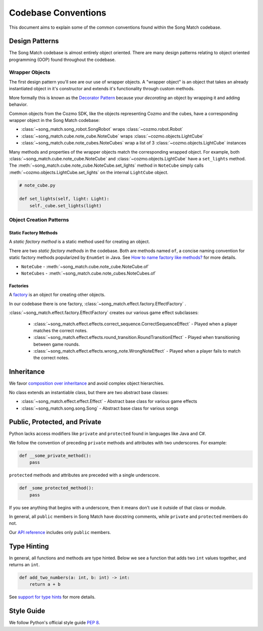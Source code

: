 Codebase Conventions
====================
This document aims to explain some of the common conventions found within the Song Match codebase.

Design Patterns
---------------
The Song Match codebase is almost entirely object oriented.
There are many design patterns relating to object oriented programming (OOP) found throughout the codebase.

Wrapper Objects
^^^^^^^^^^^^^^^
The first design pattern you'll see are our use of wrapper objects.
A "wrapper object" is an object that takes an already instantiated object in it's constructor
and extends it's functionality through custom methods.

More formally this is known as the `Decorator Pattern <https://en.wikipedia.org/wiki/Decorator_pattern>`_
because your *decorating* an object by wrapping it and adding behavior.

Common objects from the Cozmo SDK, like the objects representing Cozmo and the cubes,
have a corresponding wrapper object in the Song Match codebase:

* :class:`~song_match.song_robot.SongRobot` wraps :class:`~cozmo.robot.Robot`
* :class:`~song_match.cube.note_cube.NoteCube` wraps :class:`~cozmo.objects.LightCube`
* :class:`~song_match.cube.note_cubes.NoteCubes` wrap a list of 3 :class:`~cozmo.objects.LightCube` instances

Many methods and properties of the wrapper objects match the corresponding wrapped object.
For example, both :class:`~song_match.cube.note_cube.NoteCube`
and :class:`~cozmo.objects.LightCube` have a ``set_lights`` method.
The :meth:`~song_match.cube.note_cube.NoteCube.set_lights` method in ``NoteCube``
simply calls :meth:`~cozmo.objects.LightCube.set_lights` on the internal ``LightCube`` object.

.. code-block:: python

   # note_cube.py

   def set_lights(self, light: Light):
       self._cube.set_lights(light)

Object Creation Patterns
^^^^^^^^^^^^^^^^^^^^^^^^

Static Factory Methods
""""""""""""""""""""""
A *static factory method* is a static method used for creating an object.

There are two *static factory methods* in the codebase.
Both are methods named ``of``, a concise naming convention for static factory methods popularized by ``EnumSet`` in Java.
See `How to name factory like methods? <https://stackoverflow.com/questions/3368830/how-to-name-factory-like-methods>`_ for more details.

* ``NoteCube`` - :meth:`~song_match.cube.note_cube.NoteCube.of`
* ``NoteCubes`` - :meth:`~song_match.cube.note_cubes.NoteCubes.of`

Factories
"""""""""
A `factory <https://en.wikipedia.org/wiki/Factory_(object-oriented_programming)>`_ is an object for creating other objects.

In our codebase there is one factory, :class:`~song_match.effect.factory.EffectFactory` .

:class:`~song_match.effect.factory.EffectFactory` creates our various game effect subclasses:

  * :class:`~song_match.effect.effects.correct_sequence.CorrectSequenceEffect`
    - Played when a player matches the correct notes.
  * :class:`~song_match.effect.effects.round_transition.RoundTransitionEffect`
    - Played when transitioning between game rounds.
  * :class:`~song_match.effect.effects.wrong_note.WrongNoteEffect`
    - Played when a player fails to match the correct notes.


Inheritance
-----------

We favor `composition over inheritance <https://en.wikipedia.org/wiki/Composition_over_inheritance>`_ and avoid complex object hierarchies.

No class extends an instantiable class, but there are two abstract base classes:

* :class:`~song_match.effect.effect.Effect` - Abstract base class for various game effects
* :class:`~song_match.song.song.Song` - Abstract base class for various songs

Public, Protected, and Private
------------------------------
Python lacks access modifiers like ``private`` and ``protected`` found in languages like Java and C#.

We follow the convention of preceding ``private`` methods and attributes with two underscores. For example:

.. code-block:: python

   def __some_private_method():
       pass


``protected`` methods and attributes are preceded with a single underscore.

.. code-block:: python

   def _some_protected_method():
       pass


If you see anything that begins with a underscore, then it means don't use it outside of that class or module.

In general, all ``public`` members in Song Match have docstring comments, while ``private`` and ``protected`` members do not.

Our `API reference <song_match/song_match.html>`_ includes only ``public`` members.

Type Hinting
------------
In general, all functions and methods are type hinted.
Below we see a function that adds two ``int`` values together, and returns an ``int``.

.. code-block:: python

   def add_two_numbers(a: int, b: int) -> int:
       return a + b

See `support for type hints <https://docs.python.org/3/library/typing.html>`_ for more details.

Style Guide
-----------
We follow Python's official style guide `PEP 8 <https://www.python.org/dev/peps/pep-0008/>`_.
